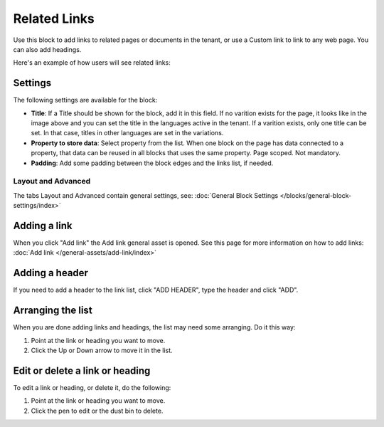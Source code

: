 Related Links
===========================================

Use this block to add links to related pages or documents in the tenant, or use a Custom link to link to any web page. You can also add headings.

Here's an example of how users will see related links:

.. image:: related-links-example.png

Settings
*********
The following settings are available for the block:

.. image:: related-links-settings-new.png

+ **Title**: If a Title should be shown for the block, add it in this field. If no varition exists for the page, it looks like in the image above and you can set the title in the languages active in the tenant. If a varition exists, only one title can be set. In that case, titles in other languages are set in the variations.
+ **Property to store data**: Select property from the list. When one block on the page has data connected to a property, that data can be reused in all blocks that uses the same property. Page scoped. Not mandatory.
+ **Padding**: Add some padding between the block edges and the links list, if needed.

Layout and Advanced
---------------------
The tabs Layout and Advanced contain general settings, see: :doc:`General Block Settings </blocks/general-block-settings/index>`

Adding a link
**************
When you click "Add link" the Add link general asset is opened. See this page for more information on how to add links: :doc:`Add link </general-assets/add-link/index>`

Adding a header
*****************
If you need to add a header to the link list, click "ADD HEADER", type the header and click "ADD".

.. image:: add-link-header.png

Arranging the list
*******************
When you are done adding links and headings, the list may need some arranging. Do it this way:

1. Point at the link or heading you want to move.
2. Click the Up or Down arrow to move it in the list.

.. image:: add-link-move.png

Edit or delete a link or heading
*********************************
To edit a link or heading, or delete it, do the following:

1. Point at the link or heading you want to move.
2. Click the pen to edit or the dust bin to delete.

.. image:: add-link-edit-remove.png